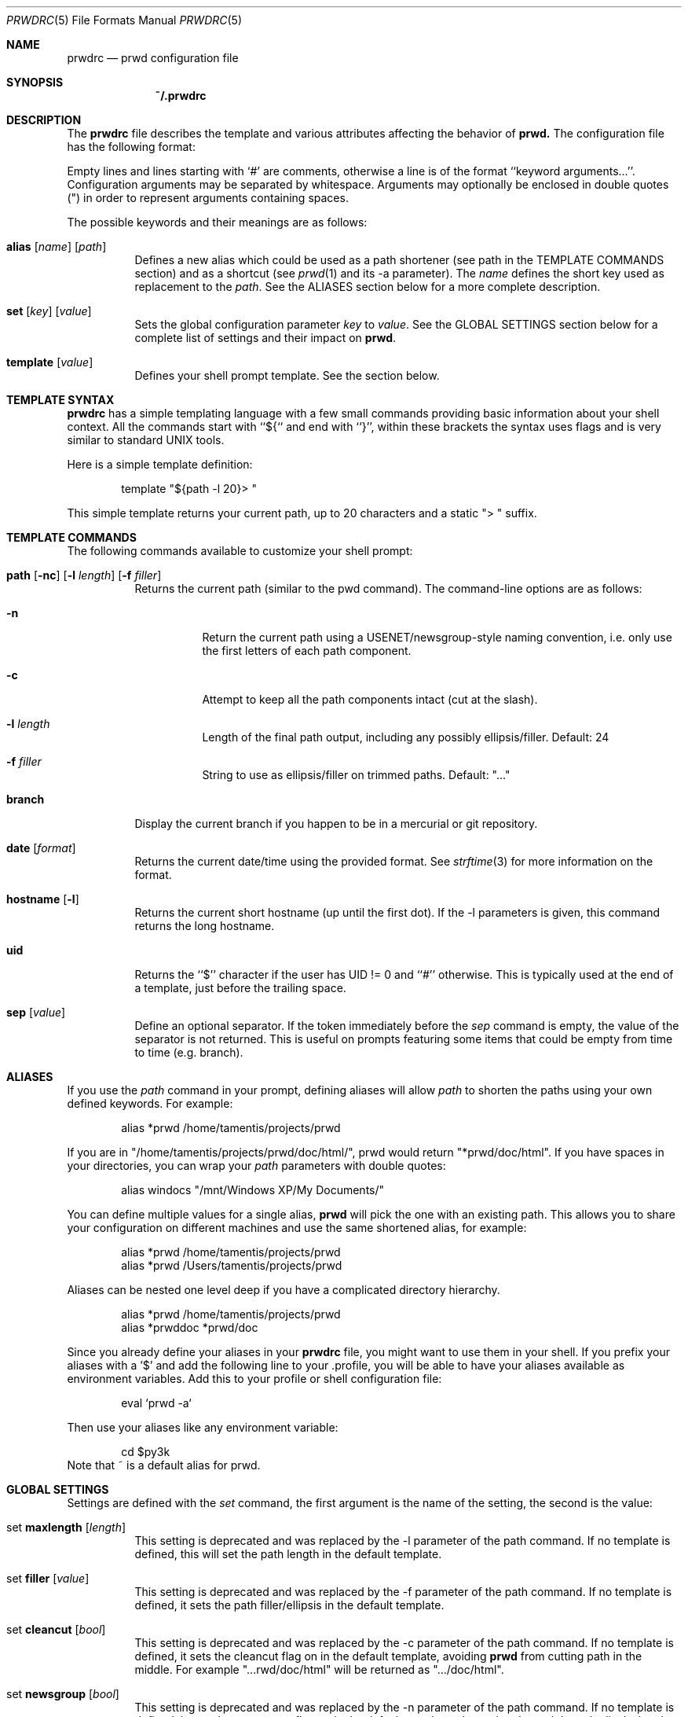 .\" Copyright (c) 2009-2015 Bertrand Janin <b@janin.com>
.\"
.\" Permission to use, copy, modify, and distribute this software for any
.\" purpose with or without fee is hereby granted, provided that the above
.\" copyright notice and this permission notice appear in all copies.
.\"
.\" THE SOFTWARE IS PROVIDED "AS IS" AND THE AUTHOR DISCLAIMS ALL WARRANTIES
.\" WITH REGARD TO THIS SOFTWARE INCLUDING ALL IMPLIED WARRANTIES OF
.\" MERCHANTABILITY AND FITNESS. IN NO EVENT SHALL THE AUTHOR BE LIABLE FOR
.\" ANY SPECIAL, DIRECT, INDIRECT, OR CONSEQUENTIAL DAMAGES OR ANY DAMAGES
.\" WHATSOEVER RESULTING FROM LOSS OF USE, DATA OR PROFITS, WHETHER IN AN
.\" ACTION OF CONTRACT, NEGLIGENCE OR OTHER TORTIOUS ACTION, ARISING OUT OF
.\" OR IN CONNECTION WITH THE USE OR PERFORMANCE OF THIS SOFTWARE.
.\"
.Dd $Mdocdate: Mar 21 2015 $
.Dt PRWDRC 5
.Os
.Sh NAME
.Nm prwdrc
.Nd prwd configuration file
.Sh SYNOPSIS
.Nm ~/.prwdrc
.Sh DESCRIPTION
The
.Nm
file describes the template and various attributes affecting the behavior of
.Nm prwd.
The configuration file has the following format:
.Pp
Empty lines and lines starting with `#' are comments, otherwise a line is of
the format ``keyword arguments...''.  Configuration arguments may be separated by
whitespace.  Arguments may optionally be enclosed in double quotes (") in order
to represent arguments containing spaces.
.Pp
The possible keywords and their meanings are as follows:
.Bl -tag -width Ds
.It Xo Ic alias
.Op Ar name
.Op Ar path
.Xc
Defines a new alias which could be used as a path shortener (see path in the
TEMPLATE COMMANDS section) and as a shortcut (see
.Xr prwd 1
and its -a parameter).  The
.Em name
defines the short key used as replacement to the
.Em path .
See the ALIASES section below for a more complete description.
.It Xo Ic set
.Op Ar key
.Op Ar value
.Xc
Sets the global configuration parameter
.Em key
to
.Em value .
See the GLOBAL SETTINGS section below for a complete list of settings and
their impact on
.Nm prwd .
.It Xo Ic template
.Op Ar value
.Xc
Defines your shell prompt template.  See the section below.
.El
.Sh TEMPLATE SYNTAX
.Nm
has a simple templating language with a few small commands providing basic
information about your shell context.  All the commands start with ``${`` and
end with ``}'', within these brackets the syntax uses flags and is very similar
to standard UNIX tools.
.Pp
Here is a simple template definition:
.Bd -literal -offset indent
template "${path -l 20}> "
.Ed
.Pp
This simple template returns your current path, up to 20 characters and a
static "> " suffix.
.Ed
.Sh TEMPLATE COMMANDS
The following commands available to customize your shell prompt:
.Bl -tag -width Ds
.It Xo Ic path
.Op Fl nc
.Op Fl l Ar length
.Op Fl f Ar filler
.Xc
Returns the current path (similar to the pwd command).  The command-line
options are as follows:
.Bl -tag -width Ds
.It Fl n
Return the current path using a USENET/newsgroup-style naming convention, i.e.
only use the first letters of each path component.
.It Fl c
Attempt to keep all the path components intact (cut at the slash).
.It Fl l Ar length
Length of the final path output, including any possibly ellipsis/filler.
Default: 24
.It Fl f Ar filler
String to use as ellipsis/filler on trimmed paths. Default: "..."
.El
.It Xo Ic branch
.Xc
Display the current branch if you happen to be in a mercurial or git
repository.
.It Xo Ic date
.Op Ar format
.Xc
Returns the current date/time using the provided format.  See
.Xr strftime 3
for more information on the format.
.It Xo Ic hostname
.Op Fl l
.Xc
Returns the current short hostname (up until the first dot).  If the -l
parameters is given, this command returns the long hostname.
.It Xo Ic uid
.Xc
Returns the ``$'' character if the user has UID != 0 and ``#'' otherwise.  This
is typically used at the end of a template, just before the trailing space.
.It Xo Ic sep
.Op Ar value
.Xc
Define an optional separator.  If the token immediately before the
.Em sep
command is empty, the value of the separator is not returned.  This is useful
on prompts featuring some items that could be empty from time to time (e.g.
branch).
.El
.Sh ALIASES
If you use the
.Em path
command in your prompt, defining aliases will allow
.Em path
to shorten the paths using your own defined keywords.  For example:
.Bd -literal -offset indent
alias *prwd /home/tamentis/projects/prwd
.Ed
.Pp
If you are in "/home/tamentis/projects/prwd/doc/html/", prwd would return
"*prwd/doc/html".  If you have spaces in your directories, you can wrap your
.Em path
parameters with double quotes:
.Bd -literal -offset indent
alias windocs "/mnt/Windows XP/My Documents/"
.Ed
.Pp
You can define multiple values for a single alias,
.Nm prwd
will pick the one with an existing path. This allows you to share your
configuration on different machines and use the same shortened alias, for
example:
.Bd -literal -offset indent
alias *prwd /home/tamentis/projects/prwd
alias *prwd /Users/tamentis/projects/prwd
.Ed
.Pp
Aliases can be nested one level deep if you have a complicated directory
hierarchy.
.Bd -literal -offset indent
alias *prwd /home/tamentis/projects/prwd
alias *prwddoc *prwd/doc
.Ed
.Pp
Since you already define your aliases in your
.Nm
file, you might want to use them in your shell.  If you prefix your aliases
with a '$' and add the following line to your .profile, you will be able to have
your aliases available as environment variables.  Add this to your profile or
shell configuration file:
.Bd -literal -offset indent
eval `prwd -a`
.Ed
.Pp
Then use your aliases like any environment variable:
.Bd -literal -offset indent
cd $py3k
.Ed
Note that ~ is a default alias for prwd.
.Sh GLOBAL SETTINGS
Settings are defined with the
.Em set
command, the first argument is the name of the setting, the second is the
value:
.Bl -tag -width Ds
.It Xo set Ic maxlength
.Op Ar length
.Xc
This setting is deprecated and was replaced by the -l parameter of the path
command.  If no template is defined, this will set the path length in the
default template.
.It Xo set Ic filler
.Op Ar value
.Xc
This setting is deprecated and was replaced by the -f parameter of the path
command.  If no template is defined, it sets the path filler/ellipsis in the
default template.
.It Xo set Ic cleancut
.Op Ar bool
.Xc
This setting is deprecated and was replaced by the -c parameter of the path
command.  If no template is defined, it sets the cleancut flag on in the
default template, avoiding
.Nm prwd
from cutting path in the middle.  For example "...rwd/doc/html" will be
returned as ".../doc/html".
.It Xo set Ic newsgroup
.Op Ar bool
.Xc
This setting is deprecated and was replaced by the -n parameter of the path
command.  If no template is defined, it sets the newsgroup flag on in the
default template, shortening the path by only displaying the first letter of
each path components.  For example "/home/tamentis/projects/prwd/src/nowhere"
is turned into "/h/t/p/s/nowhere".
.It Xo set Ic mercurial
.Op Ar bool
.Xc
.It Xo set Ic git
.Op Ar bool
.Xc
This setting is deprecated and was replaced by the ${branch} command.  If no
template was defined, it will add the branch information between the hostname
and the path in the default template.
.It Xo set Ic hostname
.Op Ar bool
.Xc
This setting is deprecated and was replaced by the ${hostname} command.  If no
template was defined, it will add the hostname information at the beginning of
the default template.
.It Xo set Ic uid_indicator
.Op Ar bool
.Xc
This setting is deprecated and was replaced by the ${uid} command.  If no
template was defined, it will add the uid character at the end of
the default template.
.El
.Sh EXAMPLE
This example configuration defines two aliases and a template with the time:
.Bd -literal -offset indent
alias $ports /usr/ports
alias $p /home/tamentis/projects

template "${date} ${hostname}:${branch}${sep :}${path -l 24}${uid} "
.Ed
.Sh SEE ALSO
.Xr pwd 1 ,
.Xr csh 1 ,
.Xr ksh 1 ,
.Xr sh 1 ,
.Xr getcwd 3
.Sh AUTHORS
prwd was written by Bertrand Janin <b@janin.com> and is distributed under an
ISC license (BSD compatible, OSI compatible).
